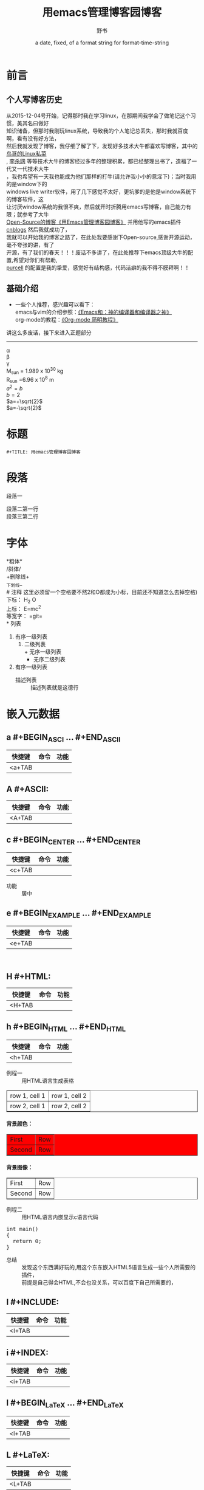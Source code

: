 #+TITLE: 用emacs管理博客园博客
#+AUTHOR:      野书
#+DATE:        a date, fixed, of a format string for format-time-string
#+EMAIL:       www762268@foxmail.com
#+DESCRIPTION: 掌握用emacs写博客，高亮代码等技巧
#+KEYWORDS:    emacs
#+LANGUAGE:    language for HTML, e.g. ‘en’ (org-export-default-language)
#+TEXT:        Some descriptive text to be inserted at the beginning.
#+TEXT:        Several lines may be given.
#+OPTIONS:     H:2 num:t toc:t \n:nil @:t ::t |:t ^:t f:t TeX:t ...
#+LINK_UP:     the ``up'' link of an exported page
#+LINK_HOME:   the ``home'' link of an exported page
#+LATEX_HEADER: extra line(s) for the LaTeX header, like \usepackage{xyz}
* 前言
** 个人写博客历史
   #+BEGIN_CENTER
   从2015-12-04号开始，记得那时我在学习linux，在那期间我学会了做笔记这个习惯，美其名曰做好\\
   知识储备，但那时我刚玩linux系统，导致我的个人笔记总丢失，那时我就百度啊，看有没有好方法，\\
   然后我就发现了博客，我仔细了解了下，发现好多技术大牛都喜欢写博客，其中的 [[http://linux.vbird.org/][鸟哥的Linux私菜]]\\
   , [[http://xahlee.org/][李杀网]] 等等技术大牛的博客经过多年的整理积累，都已经整理出书了，造福了一代又一代技术大牛\\
   ，我也希望有一天我也能成为他们那样的打牛(请允许我小小的意淫下)；当时我用的是window下的\\
   windows live writer软件，用了几下感觉不太好，更坑爹的是他是window系统下的博客软件，这\\
   让讨厌window系统的我很不爽，然后就开时折腾用emacs写博客，自己能力有限；就参考了大牛\\
   [[http://www.cnblogs.com/Open_Source/archive/2012/09/14/2684897.html][Open-Source的博客《用Emacs管理博客园博客》]] 并用他写的emacs插件[[https://github.com/huwenbiao/cnblogs/][cnblogs]] 然后我就成功了，\\
   我就可以开始我的博客之路了，在此处我要感谢下Open-source,感谢开源运动，毫不夸张的讲，有了\\
   开源，有了我们的春天！！！废话不多讲了，在此处推荐下emacs顶级大牛的配置,希望对你们有帮助,\\
   [[https://github.com/purcell/emacs.d][purcell]] 的配置是我的挚爱，感觉好有结构感，代码洁癖的我不得不膜拜啊！！
   #+END_CENTER
** 基础介绍
   + 一些个人推荐，感兴趣可以看下：\\
     emacs与vim的介绍参照：[[http://os.51cto.com/art/201101/242518.htm][《Emacs和：神的编译器和编译器之神》]]\\
     org-mode的教程：[[http://www.cnblogs.com/Open_Source/archive/2011/07/17/2108747.html][《Org-mode 简明教程》]] \\
   讲这么多废话，接下来进入正题部分
   # 分割线
   # 五条短线或以上显示为分隔线
   ----------
   #+BEGIN_CENTER
     \alpha \\
     \beta\\
     \gamma\\
     M_sun = 1.989 x 10^30 kg \\
     R_{sun} =6.96 x 10^8 m \\
     $a^2=b$ \\
     $b=2$ \\
     $a=+\sqrt{2}$ \\
     $a=-\sqrt{2}$
   #+END_CENTER
   \begin{equation}
   x=\sqrt{b}
   `\end{equation}
   # 如输入一个<s 然后TAB后就变为
   # c为所添加的语言
   # -n 显示行号
   # #+begin_example ... #+end_example  : 单行的例子以冒号开头
   # #+begin_quote ... #+end_quote      通常用于引用，与默认格式相比左右都会留出缩进
   # #+begin_verse ... #+end_verse      默认内容不换行，需要留出空行才能换行
   # #+begin_center ... #+end_center
   # #+begin_latex ... #+end_latex
   # #+latex:
   # #+begin_html ... #+end_html
   # #+html:
   # #+begin_ascii ... #+end_ascii
   # #+ascii:
   # #+index: line
   # 加载一个文件并让它显示出来
   # #+include: "~/.emacs.d/init.el" src emacs-lisp
* 标题
  #+begin_src
  #+TITLE: 用emacs管理博客园博客
  #+end_src
* 段落
  段落一
  # ‘\\’是换行符号
  段落二第一行\\
  段落三第二行
* 字体
  *粗体*\\
  /斜体/\\
  +删除线+\\
  _下划线_\\
  # 注释 这里必须留一个空格要不然2和O都成为小标，目前还不知道怎么去掉空格)
  下标： H_2 O\\
  上标： E=mc^2\\
  等宽字：  =git=\\
* 列表
  1. 有序一级列表
     1. 二级列表\\
        + 无序一级列表
          + 无序二级列表
  2. 有序一级列表
     - 描述列表 :: 描述列表就是这德行
* 嵌入元数据
** a #+BEGIN_ASCI ... #+END_ASCII
   | 快捷键 | 命令 | 功能 |
   |--------+------+------|
   | <a+TAB |      |      |
   #+BEGIN_ASCII
   #+END_ASCII
** A #+ASCII:
   | 快捷键 | 命令 | 功能 |
   |--------+------+------|
   | <A+TAB |      |      |
   #+ASCII:
** c #+BEGIN_CENTER ... #+END_CENTER
   | 快捷键 | 命令 | 功能 |
   |--------+------+------|
   | <c+TAB |      |      |

   #+BEGIN_CENTER

   #+END_CENTER
   + 功能 :: 居中
** e #+BEGIN_EXAMPLE ... #+END_EXAMPLE
   | 快捷键 | 命令 | 功能 |
   |--------+------+------|
   | <e+TAB |      |      |

   #+BEGIN_EXAMPLE

   #+END_EXAMPLE
** H #+HTML:
   | 快捷键 | 命令 | 功能 |
   |--------+------+------|
   | <H+TAB |      |      |

   #+HTML:

** h #+BEGIN_HTML ... #+END_HTML
   | 快捷键 | 命令 | 功能 |
   |--------+------+------|
   | <h+TAB |      |      |

   #+BEGIN_HTML

   #+END_HTML

   + 例程一 :: 用HTML语言生成表格
   #+BEGIN_HTML
   <table border="1">
   <tr>
   <td>row 1, cell 1</td>
   <td>row 1, cell 2</td>
   </tr>
   <tr>
   <td>row 2, cell 1</td>
   <td>row 2, cell 2</td>
   </tr>
   </table>
   #+END_HTML

   #+BEGIN_HTML
   <html>
   <body>

   <h4>背景颜色：</h4>
   <table border="1"
   bgcolor="red">
   <tr>
      <td>First</td>
      <td>Row</td>
   </tr>
   <tr>
       <td>Second</td>
       <td>Row</td>
   </tr>
   </table>

   <h4>背景图像：</h4>
   <table border="1"
   background="/i/eg_bg_07.gif">
   <tr>
       <td>First</td>
       <td>Row</td>
   </tr>
   <tr>
       <td>Second</td>
       <td>Row</td>
   </tr>
   </table>

   </body>
   </html>
   #+END_HTML
   + 例程二 :: 用HTML语言内嵌显示c语言代码
   #+BEGIN_HTML
  <div class="cnblogs_Highlighter">
  <pre class="brush:cpp">
  int main()
  {
    return 0;
  }
  </pre>
  </div>
  #+END_HTML
   - 总结 :: 发现这个东西满好玩的,用这个东东嵌入HTML5语言生成一些个人所需要的插件，\\
             前提是自己得会HTML,不会也没关系，可以百度下自己所需要的，
** I #+INCLUDE:
   | 快捷键 | 命令 | 功能 |
   |--------+------+------|
   | <I+TAB |      |      |
   # #+INCLUDE: "~/Documents/6.杂记/1.用emacs写cnblogs博客.org"
   #+INCLUDE:
** i #+INDEX:
 | 快捷键 | 命令 | 功能 |
 |--------+------+------|
 | <i+TAB |      |      |
   #+INDEX:
** l #+BEGIN_LaTeX ... #+END_LaTeX
   | 快捷键 | 命令 | 功能 |
   |--------+------+------|
   | <l+TAB |      |      |
   #+BEGIN_LaTeX

   #+END_LaTeX
** L #+LaTeX:
   | 快捷键 | 命令 | 功能 |
   |--------+------+------|
   | <L+TAB |      |      |
   #+LaTeX:
** q #+BEGIN_QUOTE ... #+END_QUOTE
   | 快捷键 | 命令 | 功能 |
   |--------+------+------|
   | <q+TAB |      |      |
   #+BEGIN_QUOTE

   #+END_QUOTE
   - 引用 ::
** s #+BEGIN_SRC ... #+END_SRC
   | 快捷键 | 命令 | 功能 |
   |--------+------+------|
   | <s+TAB |      |      |
   #+BEGIN_SRC

   #+END_SRC

** V #+BEGIN_VERBATIM ... #+END_VERBATIM
   | 快捷键 | 命令 | 功能 |
   |--------+------+------|
   | <V+TAB |      |      |
   #+BEGIN_VERBATIM

   #+END_VERBATIM
** v #+BEGIN_VERSE ... #+END_VERSE
   | 快捷键 | 命令 | 功能 |
   |--------+------+------|
   | <v+TAB |      |      |
   #+BEGIN_VERSE

   #+END_VERSE

* 注释
** 行注释
   # 这行被注释
** 块注释
   #+BEGIN_COMMENT
   我被注释了，你们都看不到我哦！！
   #+END_COMMENT
* 表格
  | 数量 | 单价 |  总额 |
  |------+------+-------|
  |    2 | 3.45 |   6.9 |
  |    4 | 4.34 | 17.36 |
  |    5 | 3.44 |  17.2 |
  |    5 |  5.6 |   28. |
  #+TBLFM: $3=$1*$2

   #+NAME: My Target
 | a  | table      |
 | of | four cells |
* 链接
* 脚注
* 标签
* D
#+ATTR_HTML: :textarea t :width 40
     #+BEGIN_EXAMPLE
       (defun org-xor (a b)
          "Exclusive or."
          (if a (not b) b))
     #+END_EXAMPLE
* 说明
  - 这是我边用边学总结的，有很多不足之处，希望大家能给些建议帮助我修改本篇文章//
  谢谢各位了！！！！持续更新状态....
  #+BEGIN_HTML
  h3{background: #390;
  border-bottom: 1px solid #060;
  border-radius: 3px;
  color: #FFF;
  padding: 5px;
  text-indent: 0.5em;
  text-shadow: 1px 1px 0 rgba(0, 0, 0, 0.3);}
  #+END_HTML
